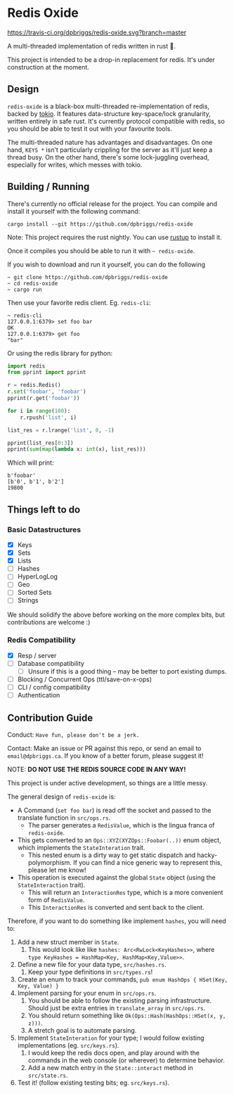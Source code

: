 #+AUTHOR: David Briggs

* Redis Oxide

[[https://travis-ci.org/dpbriggs/redis-oxide][https://travis-ci.org/dpbriggs/redis-oxide.svg?branch=master]]

A multi-threaded implementation of redis written in rust 🦀.

This project is intended to be a drop-in replacement for redis.
It's under construction at the moment.

[[https://i.imgur.com/8Zb0gu5.png][https://i.imgur.com/8Zb0gu5.png]]

** Design

=redis-oxide= is a black-box multi-threaded re-implementation of redis, backed by [[https://tokio.rs/][tokio]].
It features data-structure key-space/lock granularity, written entirely in safe rust.
It's currently protocol compatible with redis, so you should be able to test it out with your favourite tools.

The multi-threaded nature has advantages and disadvantages.
On one hand, =KEYS *= isn't particularly crippling for the server as it'll just keep a thread busy.
On the other hand, there's some lock-juggling overhead, especially for writes, which messes with tokio.

** Building / Running

There's currently no official release for the project. You can compile and install it yourself with the following command:

: cargo install --git https://github.com/dpbriggs/redis-oxide

Note: This project requires the rust nightly. You can use [[https://rustup.rs/][rustup]] to install it.

Once it compiles you should be able to run it with =~ redis-oxide=.

If you wish to download and run it yourself, you can do the following

#+begin_example
~ git clone https://github.com/dpbriggs/redis-oxide
~ cd redis-oxide
~ cargo run
#+end_example

Then use your favorite redis client. Eg. =redis-cli=:

#+begin_example
~ redis-cli
127.0.0.1:6379> set foo bar
OK
127.0.0.1:6379> get foo
"bar"
#+end_example

Or using the redis library for python:

#+begin_src python
import redis
from pprint import pprint

r = redis.Redis()
r.set('foobar', 'foobar')
pprint(r.get('foobar'))

for i in range(100):
    r.rpush('list', i)

list_res = r.lrange('list', 0, -1)

pprint(list_res[0:3])
pprint(sum(map(lambda x: int(x), list_res)))
#+end_src

Which will print:

#+begin_example
b'foobar'
[b'0', b'1', b'2']
19800
#+end_example

** Things left to do

*** Basic Datastructures

- [X] Keys
- [X] Sets
- [X] Lists
- [ ] Hashes
- [ ] HyperLogLog
- [ ] Geo
- [ ] Sorted Sets
- [ ] Strings

We should solidify the above before working on the more complex bits, but contributions are welcome :)

*** Redis Compatibility

- [X] Resp / server
- [ ] Database compatibility
  - [ ] Unsure if this is a good thing -- may be better to port existing dumps.
- [ ] Blocking / Concurrent Ops (ttl/save-on-x-ops)
- [ ] CLI / config compatibility
- [ ] Authentication

** Contribution Guide

Conduct: =Have fun, please don't be a jerk.=

Contact: Make an issue or PR against this repo, or send an email to =email@dpbriggs.ca=. If you know of a better forum, please suggest it!

NOTE: *DO NOT USE THE REDIS SOURCE CODE IN ANY WAY!*

This project is under active development, so things are a little messy.

The general design of =redis-oxide= is:

- A Command (=set foo bar=) is read off the socket and passed to the translate function in =src/ops.rs=.
  - The parser generates a =RedisValue=, which is the lingua franca of =redis-oxide=.
- This gets converted to an =Ops::XYZ(XYZOps::Foobar(..))= enum object, which implements the =StateInteration= trait.
  - This nested enum is a dirty way to get static dispatch and hacky-polymorphism. If you can find a nice generic way to represent this, please let me know!
- This operation is executed against the global =State= object (using the =StateInteraction= trait).
  - This will return an =InteractionRes= type, which is a more convenient form of =RedisValue=.
  - This =InteractionRes= is converted and sent back to the client.

Therefore, if you want to do something like implement =hashes=, you will need to:

1. Add a new struct member in =State=.
   1. This would look like like =hashes: Arc<RwLock<KeyHashes>>=, where =type KeyHashes = HashMap<Key, HashMap<Key,Value>>=.
2. Define a new file for your data type, =src/hashes.rs=.
   1. Keep your type definitions in =src/types.rs=!
3. Create an enum to track your commands, =pub enum HashOps { HSet(Key, Key, Value) }=
4. Implement parsing for your enum in =src/ops.rs=.
   1. You should be able to follow the existing parsing infrastructure. Should just be extra entries in =translate_array= in =src/ops.rs=.
   2. You should return something like =Ok(Ops::Hash(HashOps::HSet(x, y, z)))=.
   3. A stretch goal is to automate parsing.
5. Implement =StateInteration= for your type; I would follow existing implementations (eg. =src/keys.rs=).
   1. I would keep the redis docs open, and play around with the commands in the web console (or wherever) to determine behavior.
   2. Add a new match entry in the =State::interact= method in =src/state.rs=.
6. Test it! (follow existing testing bits; eg. =src/keys.rs=).
